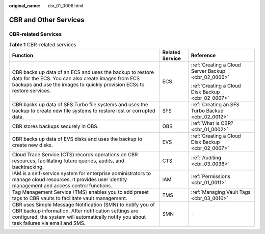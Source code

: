 :original_name: cbr_01_0006.html

.. _cbr_01_0006:

CBR and Other Services
======================

CBR-related Services
--------------------

.. table:: **Table 1** CBR-related services

   +-----------------------------------------------------------------------------------------------------------------------------------------------------------------------------------------------------------------+-----------------------+-----------------------------------------------------+
   | Function                                                                                                                                                                                                        | Related Service       | Reference                                           |
   +=================================================================================================================================================================================================================+=======================+=====================================================+
   | CBR backs up data of an ECS and uses the backup to restore data for the ECS. You can also create images from ECS backups and use the images to quickly provision ECSs to restore services.                      | ECS                   | :ref:`Creating a Cloud Server Backup <cbr_02_0006>` |
   |                                                                                                                                                                                                                 |                       |                                                     |
   |                                                                                                                                                                                                                 |                       | :ref:`Creating a Cloud Disk Backup <cbr_02_0007>`   |
   +-----------------------------------------------------------------------------------------------------------------------------------------------------------------------------------------------------------------+-----------------------+-----------------------------------------------------+
   | CBR backs up data of SFS Turbo file systems and uses the backup to create new file systems to restore lost or corrupted data.                                                                                   | SFS                   | :ref:`Creating an SFS Turbo Backup <cbr_02_0012>`   |
   +-----------------------------------------------------------------------------------------------------------------------------------------------------------------------------------------------------------------+-----------------------+-----------------------------------------------------+
   | CBR stores backups securely in OBS.                                                                                                                                                                             | OBS                   | :ref:`What Is CBR? <cbr_01_0002>`                   |
   +-----------------------------------------------------------------------------------------------------------------------------------------------------------------------------------------------------------------+-----------------------+-----------------------------------------------------+
   | CBR backs up data of EVS disks and uses the backup to create new disks.                                                                                                                                         | EVS                   | :ref:`Creating a Cloud Disk Backup <cbr_02_0007>`   |
   +-----------------------------------------------------------------------------------------------------------------------------------------------------------------------------------------------------------------+-----------------------+-----------------------------------------------------+
   | Cloud Trace Service (CTS) records operations on CBR resources, facilitating future queries, audits, and backtracking.                                                                                           | CTS                   | :ref:`Auditing <cbr_03_0036>`                       |
   +-----------------------------------------------------------------------------------------------------------------------------------------------------------------------------------------------------------------+-----------------------+-----------------------------------------------------+
   | IAM is a self-service system for enterprise administrators to manage cloud resources. It provides user identity management and access control functions.                                                        | IAM                   | :ref:`Permissions <cbr_01_0011>`                    |
   +-----------------------------------------------------------------------------------------------------------------------------------------------------------------------------------------------------------------+-----------------------+-----------------------------------------------------+
   | Tag Management Service (TMS) enables you to add preset tags to CBR vaults to facilitate vault management.                                                                                                       | TMS                   | :ref:`Managing Vault Tags <cbr_03_0010>`            |
   +-----------------------------------------------------------------------------------------------------------------------------------------------------------------------------------------------------------------+-----------------------+-----------------------------------------------------+
   | CBR uses Simple Message Notification (SMN) to notify you of CBR backup information. After notification settings are configured, the system will automatically notify you about task failures via email and SMS. | SMN                   | ``-``                                               |
   +-----------------------------------------------------------------------------------------------------------------------------------------------------------------------------------------------------------------+-----------------------+-----------------------------------------------------+
